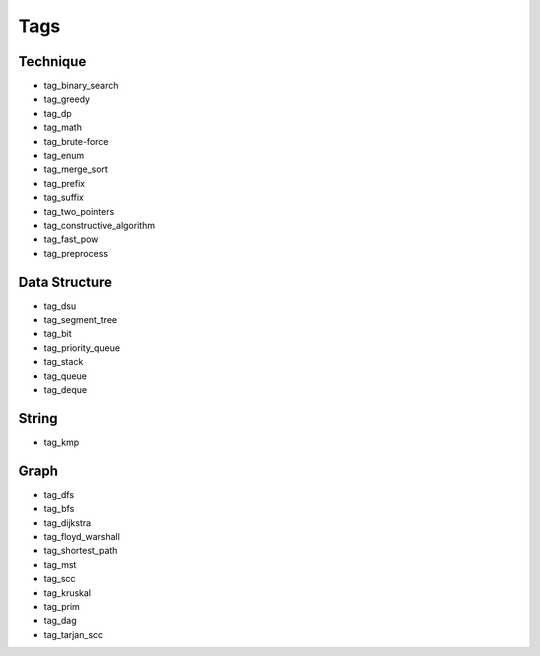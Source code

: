 ########################
Tags
########################

************************
Technique
************************

- tag_binary_search
- tag_greedy
- tag_dp
- tag_math
- tag_brute-force
- tag_enum
- tag_merge_sort
- tag_prefix
- tag_suffix
- tag_two_pointers
- tag_constructive_algorithm
- tag_fast_pow
- tag_preprocess

************************
Data Structure
************************

- tag_dsu
- tag_segment_tree
- tag_bit
- tag_priority_queue
- tag_stack
- tag_queue
- tag_deque

************************
String
************************

- tag_kmp

************************
Graph
************************
- tag_dfs
- tag_bfs
- tag_dijkstra
- tag_floyd_warshall
- tag_shortest_path
- tag_mst
- tag_scc
- tag_kruskal
- tag_prim
- tag_dag
- tag_tarjan_scc
